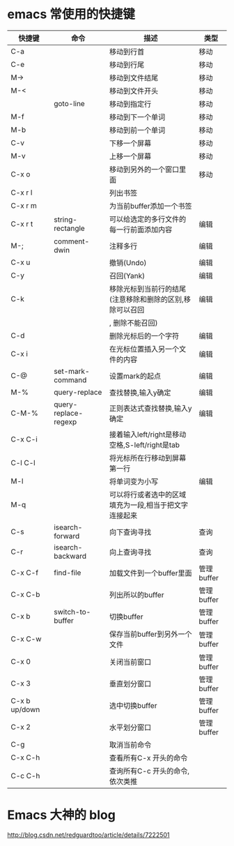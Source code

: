 * emacs 常使用的快捷键

| 快捷键         | 命令                  | 描述                                                        | 类型       |
|---------------+----------------------+----------------------------------------------------------+------------|
| C-a           |                      | 移动到行首                                               | 移动       |
|---------------+----------------------+----------------------------------------------------------+------------|
| C-e           |                      | 移动到行尾                                               | 移动       |
|---------------+----------------------+----------------------------------------------------------+------------|
| M->           |                      | 移动到文件结尾                                           | 移动       |
|---------------+----------------------+----------------------------------------------------------+------------|
| M-<           |                      | 移动到文件开头                                           | 移动       |
|---------------+----------------------+----------------------------------------------------------+------------|
|               | goto-line            | 移动到指定行                                             | 移动       |
|---------------+----------------------+----------------------------------------------------------+------------|
| M-f           |                      | 移动到下一个单词                                         | 移动       |
|---------------+----------------------+----------------------------------------------------------+------------|
| M-b           |                      | 移动到前一个单词                                         | 移动       |
|---------------+----------------------+----------------------------------------------------------+------------|
| C-v           |                      | 下移一个屏幕                                             | 移动       |
|---------------+----------------------+----------------------------------------------------------+------------|
| M-v           |                      | 上移一个屏幕                                             | 移动       |
|---------------+----------------------+----------------------------------------------------------+------------|
| C-x o         |                      | 移动到另外的一个窗口里面                                 | 移动       |
|---------------+----------------------+----------------------------------------------------------+------------|
| C-x r l       |                      | 列出书签                                                 |            |
|---------------+----------------------+----------------------------------------------------------+------------|
| C-x r m       |                      | 为当前buffer添加一个书签                                 |            |
|---------------+----------------------+----------------------------------------------------------+------------|
| C-x r t       | string-rectangle     | 可以给选定的多行文件的每一行前面添加内容                 | 编辑       |
|---------------+----------------------+----------------------------------------------------------+------------|
| M-;           | comment-dwin         | 注释多行                                                 | 编辑       |
|---------------+----------------------+----------------------------------------------------------+------------|
| C-x u         |                      | 撤销(Undo)                                               | 编辑       |
|---------------+----------------------+----------------------------------------------------------+------------|
| C-y           |                      | 召回(Yank)                                               | 编辑       |
|---------------+----------------------+----------------------------------------------------------+------------|
| C-k           |                      | 移除光标到当前行的结尾(注意移除和删除的区别,移除可以召回 | 编辑       |
|               |                      | , 删除不能召回)                                          |            |
|---------------+----------------------+----------------------------------------------------------+------------|
| C-d           |                      | 删除光标后的一个字符                                     | 编辑       |
|---------------+----------------------+----------------------------------------------------------+------------|
| C-x i         |                      | 在光标位置插入另一个文件的内容                           | 编辑       |
|---------------+----------------------+----------------------------------------------------------+------------|
| C-@           | set-mark-command     | 设置mark的起点                                           | 编辑       |
|---------------+----------------------+----------------------------------------------------------+------------|
| M-%           | query-replace        | 查找替换,输入y确定                                       | 编辑       |
|---------------+----------------------+----------------------------------------------------------+------------|
| C-M-%         | query-replace-regexp | 正则表达式查找替换,输入y确定                             | 编辑       |
|---------------+----------------------+----------------------------------------------------------+------------|
| C-x C-i       |                      | 接着输入left/right是移动空格,S-left/right是tab           |            |
|---------------+----------------------+----------------------------------------------------------+------------|
| C-l C-l       |                      | 将光标所在行移动到屏幕第一行                             |            |
|---------------+----------------------+----------------------------------------------------------+------------|
| M-l           |                      | 将单词变为小写                                           | 编辑       |
|---------------+----------------------+----------------------------------------------------------+------------|
| M-q           |                      | 可以将行或者选中的区域填充为一段,相当于把文字连接起来    |            |
|---------------+----------------------+----------------------------------------------------------+------------|
| C-s           | isearch-forward      | 向下查询寻找                                             | 查询       |
|---------------+----------------------+----------------------------------------------------------+------------|
| C-r           | isearch-backward     | 向上查询寻找                                             | 查询       |
|---------------+----------------------+----------------------------------------------------------+------------|
| C-x C-f       | find-file            | 加载文件到一个buffer里面                                 | 管理buffer |
|---------------+----------------------+----------------------------------------------------------+------------|
| C-x C-b       |                      | 列出所以的buffer                                         | 管理buffer |
|---------------+----------------------+----------------------------------------------------------+------------|
| C-x b         | switch-to-buffer     | 切换buffer                                               | 管理buffer |
|---------------+----------------------+----------------------------------------------------------+------------|
| C-x C-w       |                      | 保存当前buffer到另外一个文件                             | 管理buffer |
|---------------+----------------------+----------------------------------------------------------+------------|
| C-x 0         |                      | 关闭当前窗口                                             | 管理buffer |
|---------------+----------------------+----------------------------------------------------------+------------|
| C-x 3         |                      | 垂直划分窗口                                             | 管理buffer |
|---------------+----------------------+----------------------------------------------------------+------------|
| C-x b up/down |                      | 选中切换buffer                                           | 管理buffer |
|---------------+----------------------+----------------------------------------------------------+------------|
| C-x 2         |                      | 水平划分窗口                                             | 管理buffer |
|---------------+----------------------+----------------------------------------------------------+------------|
| C-g           |                      | 取消当前命令                                             |            |
|---------------+----------------------+----------------------------------------------------------+------------|
| C-x C-h       |                      | 查看所有C-x 开头的命令                                   |            |
|---------------+----------------------+----------------------------------------------------------+------------|
| C-c C-h       |                      | 查询所有C-c 开头的命令,依次类推                                       |            |
|---------------+----------------------+----------------------------------------------------------+------------|
* Emacs 大神的 blog
http://blog.csdn.net/redguardtoo/article/details/7222501
